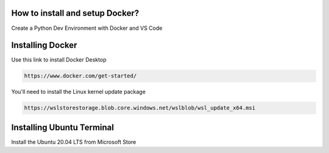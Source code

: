 How to install and setup Docker?
===============
Create a Python Dev Environment with Docker and VS Code

Installing Docker
============
Use this link to install Docker Desktop

.. code-block:: bash

    https://www.docker.com/get-started/

You'll need to install the Linux kernel update package

.. code-block:: bash

    https://wslstorestorage.blob.core.windows.net/wslblob/wsl_update_x64.msi

Installing Ubuntu Terminal
============
Install the Ubuntu 20.04 LTS from Microsoft Store
